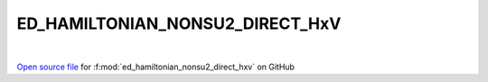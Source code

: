 ED_HAMILTONIAN_NONSU2_DIRECT_HxV
=====================================
 
.. raw:: html
   :file:  ../graphs/ed_hamiltonian_nonsu2_direct_hxv.html
 
|
 
`Open source file <https://github.com/EDIpack/EDIpack2.0/tree/parse_umatrix/src/singlesite/ED_NONSU2/ED_HAMILTONIAN_NONSU2_DIRECT_HxV.f90>`_ for :f:mod:`ed_hamiltonian_nonsu2_direct_hxv` on GitHub
 
